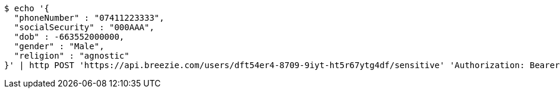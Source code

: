[source,bash]
----
$ echo '{
  "phoneNumber" : "07411223333",
  "socialSecurity" : "000AAA",
  "dob" : -663552000000,
  "gender" : "Male",
  "religion" : "agnostic"
}' | http POST 'https://api.breezie.com/users/dft54er4-8709-9iyt-ht5r67ytg4df/sensitive' 'Authorization: Bearer:0b79bab50daca910b000d4f1a2b675d604257e42' 'Content-Type:application/json'
----